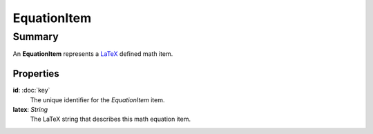 EquationItem
============

=======
Summary
=======

An **EquationItem** represents a `LaTeX <https://en.wikibooks.org/wiki/LaTeX/Mathematics>`_
defined math item.

Properties
----------------

**id**: :doc:`key`
  The unique identifier for the *EquationItem* item.

**latex**: *String*
  The LaTeX string that describes this math equation item.
